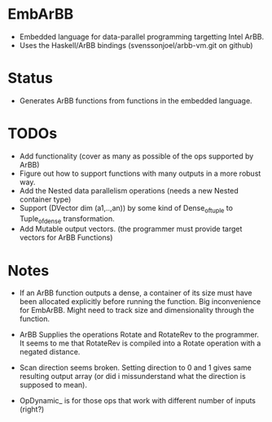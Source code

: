 * EmbArBB 
  + Embedded language for data-parallel programming targetting Intel ArBB.
  + Uses the Haskell/ArBB bindings (svenssonjoel/arbb-vm.git on github) 

* Status 
  + Generates ArBB functions from functions in the embedded language. 

* TODOs 
  + Add functionality (cover as many as possible of the ops supported by ArBB) 
  + Figure out how to support functions with many outputs in a more robust way.
  + Add the Nested data parallelism operations (needs a new Nested container type) 
  + Support (DVector dim (a1,..,an)) by some kind of Dense_of_tuple to Tuple_of_dense
    transformation. 
  + Add Mutable output vectors. (the programmer must provide target vectors for ArBB Functions) 
* Notes
  + If an ArBB function outputs a dense, a container of its size must have been 
    allocated explicitly before running the function. Big inconvenience for EmbArBB. 
    Might need to track size and dimensionality through the function. 

  + ArBB Supplies the operations Rotate and RotateRev to the programmer. It seems 
    to me that RotateRev is compiled into a Rotate operation with a negated distance. 
  + Scan direction seems broken. Setting direction to 0 and 1 gives same resulting 
    output array (or did i missunderstand what the direction is supposed to mean).
  + OpDynamic_ is for those ops that work with different number of inputs (right?) 
  
